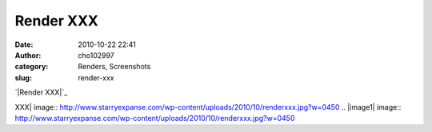 Render XXX
##########
:date: 2010-10-22 22:41
:author: cho102997
:category: Renders, Screenshots
:slug: render-xxx

`|Render XXX|`_

.. _|image1|: http://www.starryexpanse.com/wp-content/uploads/2010/10/renderxxx.jpg

.. |Render
XXX| image:: http://www.starryexpanse.com/wp-content/uploads/2010/10/renderxxx.jpg?w=0450
.. |image1| image:: http://www.starryexpanse.com/wp-content/uploads/2010/10/renderxxx.jpg?w=0450
